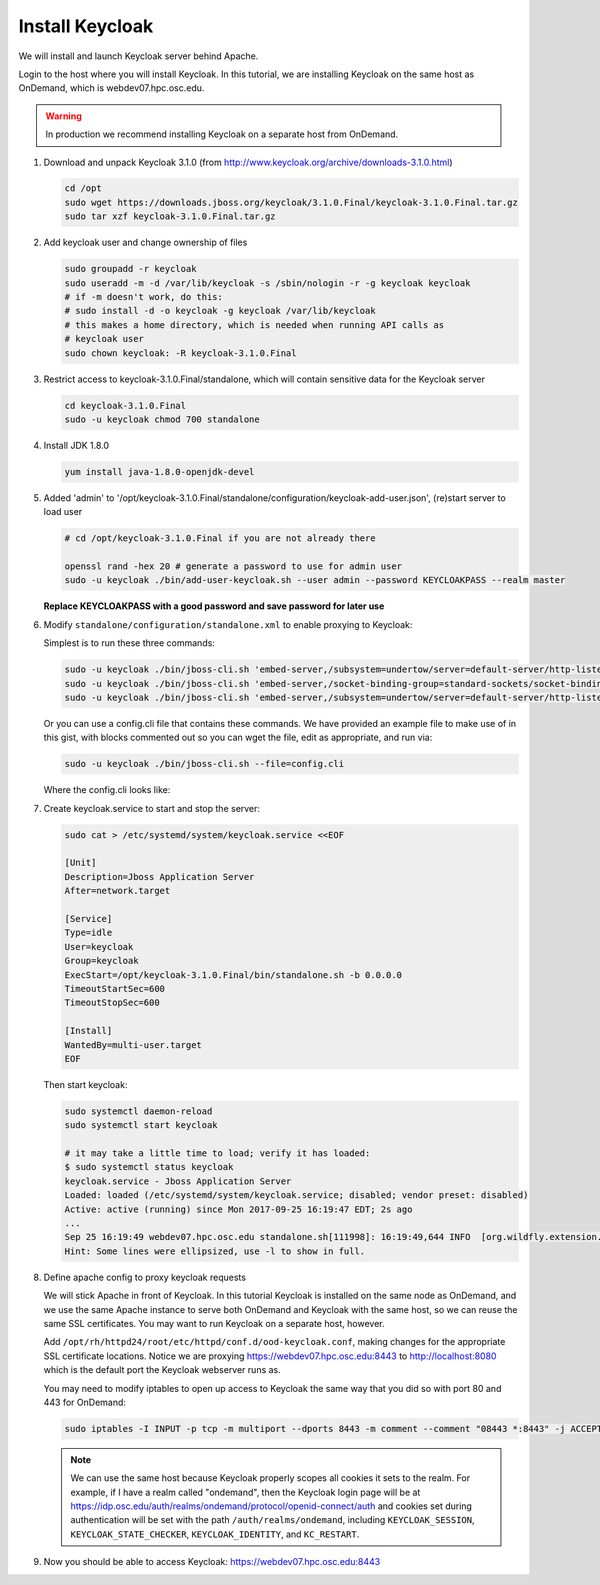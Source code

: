 .. _authentication-tutorial-oidc-keycloak-rhel7-install-keycloak:

Install Keycloak
================

We will install and launch Keycloak server behind Apache.

Login to the host where you will install Keycloak. In this tutorial, we are
installing Keycloak on the same host as OnDemand, which is webdev07.hpc.osc.edu.

.. warning::

   In production we recommend installing Keycloak on a separate host from OnDemand.

#. Download and unpack Keycloak 3.1.0 (from http://www.keycloak.org/archive/downloads-3.1.0.html)

   .. code-block:: sh

      cd /opt
      sudo wget https://downloads.jboss.org/keycloak/3.1.0.Final/keycloak-3.1.0.Final.tar.gz
      sudo tar xzf keycloak-3.1.0.Final.tar.gz


#. Add keycloak user and change ownership of files

   .. code-block:: sh

      sudo groupadd -r keycloak
      sudo useradd -m -d /var/lib/keycloak -s /sbin/nologin -r -g keycloak keycloak
      # if -m doesn't work, do this:
      # sudo install -d -o keycloak -g keycloak /var/lib/keycloak
      # this makes a home directory, which is needed when running API calls as
      # keycloak user
      sudo chown keycloak: -R keycloak-3.1.0.Final

#. Restrict access to keycloak-3.1.0.Final/standalone, which will contain
   sensitive data for the Keycloak server

   .. code-block:: sh

      cd keycloak-3.1.0.Final
      sudo -u keycloak chmod 700 standalone


#. Install JDK 1.8.0

   .. code-block:: sh

      yum install java-1.8.0-openjdk-devel


#. Added 'admin' to '/opt/keycloak-3.1.0.Final/standalone/configuration/keycloak-add-user.json', (re)start server to load user

   .. code-block:: sh

      # cd /opt/keycloak-3.1.0.Final if you are not already there

      openssl rand -hex 20 # generate a password to use for admin user
      sudo -u keycloak ./bin/add-user-keycloak.sh --user admin --password KEYCLOAKPASS --realm master

   **Replace KEYCLOAKPASS with a good password and save password for later use**

#. Modify ``standalone/configuration/standalone.xml`` to enable proxying to Keycloak:

   Simplest is to run these three commands:

   .. code-block:: sh

      sudo -u keycloak ./bin/jboss-cli.sh 'embed-server,/subsystem=undertow/server=default-server/http-listener=default:write-attribute(name=proxy-address-forwarding,value=true)'
      sudo -u keycloak ./bin/jboss-cli.sh 'embed-server,/socket-binding-group=standard-sockets/socket-binding=proxy-https:add(port=443)'
      sudo -u keycloak ./bin/jboss-cli.sh 'embed-server,/subsystem=undertow/server=default-server/http-listener=default:write-attribute(name=redirect-socket,value=proxy-https)'

   Or you can use a config.cli file that contains these commands. We have
   provided an example file to make use of in this gist, with blocks commented
   out so you can wget the file, edit as appropriate, and run via:

   .. code-block:: sh

      sudo -u keycloak ./bin/jboss-cli.sh --file=config.cli

   Where the config.cli looks like:

   .. literalinclude:: example-keycloak-jboss-config.cli

#. Create keycloak.service to start and stop the server:

   .. code-block:: sh

      sudo cat > /etc/systemd/system/keycloak.service <<EOF

      [Unit]
      Description=Jboss Application Server
      After=network.target

      [Service]
      Type=idle
      User=keycloak
      Group=keycloak
      ExecStart=/opt/keycloak-3.1.0.Final/bin/standalone.sh -b 0.0.0.0
      TimeoutStartSec=600
      TimeoutStopSec=600

      [Install]
      WantedBy=multi-user.target
      EOF


   Then start keycloak:

   .. code-block:: sh

      sudo systemctl daemon-reload
      sudo systemctl start keycloak

      # it may take a little time to load; verify it has loaded:
      $ sudo systemctl status keycloak
      keycloak.service - Jboss Application Server
      Loaded: loaded (/etc/systemd/system/keycloak.service; disabled; vendor preset: disabled)
      Active: active (running) since Mon 2017-09-25 16:19:47 EDT; 2s ago
      ...
      Sep 25 16:19:49 webdev07.hpc.osc.edu standalone.sh[111998]: 16:19:49,644 INFO  [org.wildfly.extension.undertow] (MSC service thread ...0:8080)
      Hint: Some lines were ellipsized, use -l to show in full.


#. Define apache config to proxy keycloak requests

   We will stick Apache in front of Keycloak. In this tutorial Keycloak is
   installed on the same node as OnDemand, and we use the same Apache instance
   to serve both OnDemand and Keycloak with the same host, so we can reuse the
   same SSL certificates. You may want to run Keycloak on a separate host, however.

   Add ``/opt/rh/httpd24/root/etc/httpd/conf.d/ood-keycloak.conf``, making changes
   for the appropriate SSL certificate locations. Notice we are proxying
   https://webdev07.hpc.osc.edu:8443 to http://localhost:8080 which is the default
   port the Keycloak webserver runs as.

   .. literalinclude:: example-keycloak-apache.conf

   You may need to modify iptables to open up access to Keycloak the same way
   that you did so with port 80 and 443 for OnDemand:

   .. code-block:: sh

      sudo iptables -I INPUT -p tcp -m multiport --dports 8443 -m comment --comment "08443 *:8443" -j ACCEPT

   .. note::

      We can use the same host because Keycloak properly scopes all cookies it sets to the
      realm. For example, if I have a realm called "ondemand", then the Keycloak login
      page will be at https://idp.osc.edu/auth/realms/ondemand/protocol/openid-connect/auth
      and cookies set during authentication will be set with the path ``/auth/realms/ondemand``,
      including ``KEYCLOAK_SESSION``, ``KEYCLOAK_STATE_CHECKER``,
      ``KEYCLOAK_IDENTITY``, and ``KC_RESTART``.

#. Now you should be able to access Keycloak: https://webdev07.hpc.osc.edu:8443
